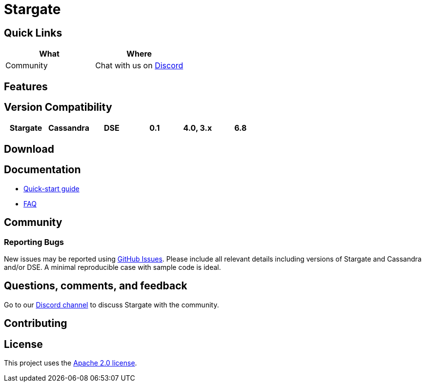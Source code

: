 = Stargate

== Quick Links

[cols=",",options="header",]
|===
|What |Where
|Community |Chat with us on
https://discord.gg/YJ7vheE[Discord]

|===

== Features

== Version Compatibility

[cols=",,,,,",options="header",]
|===
|Stargate |Cassandra |DSE
|0.1 |4.0, 3.x |6.8
|===

== Download

// == Building
//
// See xref:developers-guide:building_and_artifacts.adoc[Building And Artifacts]

== Documentation

* xref:quickstart:quick_start.adoc[Quick-start guide]
// * xref:developers-guide:connecting.adoc[Developer's Guide]
* xref:FAQ.adoc[FAQ]

== Community

=== Reporting Bugs

New issues may be reported using https://github.com/stargate/docs/issues[GitHub Issues]. Please include all relevant details including versions of Stargate and Cassandra and/or DSE. A minimal reproducible case with sample code is ideal.

== Questions, comments, and feedback

Go to our https://discord.gg/YJ7vheE[Discord channel] to discuss Stargate with the community.

== Contributing

== License

This project uses the https://github.com/stargate/docs/blob/master/LICENSE[Apache 2.0 license].
